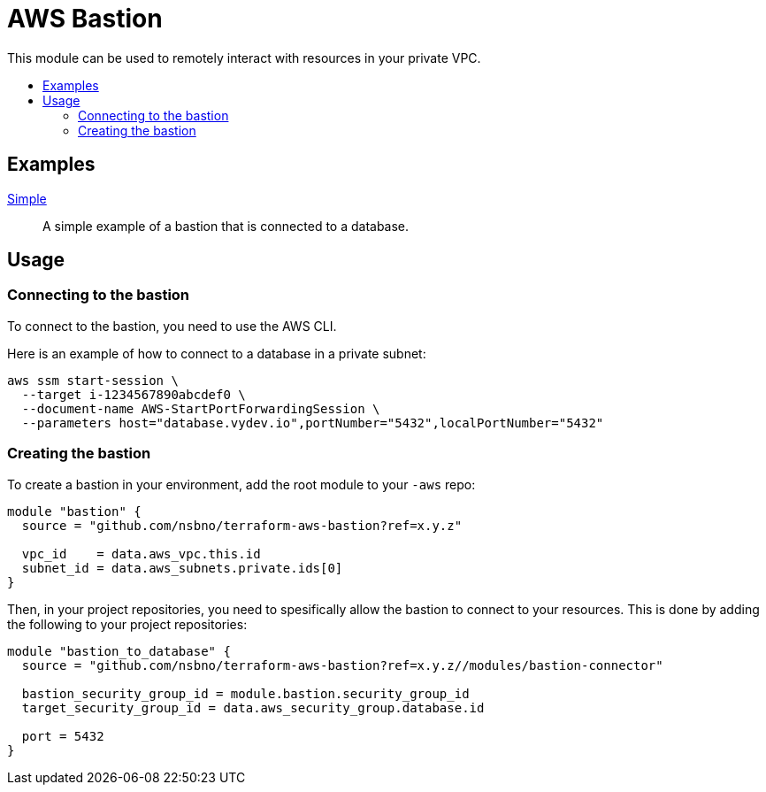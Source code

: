 = AWS Bastion
:!toc-title:
:!toc-placement:
:toc:

This module can be used to remotely interact with resources in your private VPC.


toc::[]

== Examples

link:examples/simple/main.tf[Simple]::
A simple example of a bastion that is connected to a database.

== Usage

=== Connecting to the bastion

To connect to the bastion, you need to use the AWS CLI.

Here is an example of how to connect to a database in a private subnet:

[source, bash]
----
aws ssm start-session \
  --target i-1234567890abcdef0 \
  --document-name AWS-StartPortForwardingSession \
  --parameters host="database.vydev.io",portNumber="5432",localPortNumber="5432"
----

=== Creating the bastion

To create a bastion in your environment, add the root module to your `-aws` repo:

[source, hcl]
----
module "bastion" {
  source = "github.com/nsbno/terraform-aws-bastion?ref=x.y.z"

  vpc_id    = data.aws_vpc.this.id
  subnet_id = data.aws_subnets.private.ids[0]
}
----

Then, in your project repositories, you need to spesifically allow the bastion to connect to your resources.
This is done by adding the following to your project repositories:

[source, hcl]
----
module "bastion_to_database" {
  source = "github.com/nsbno/terraform-aws-bastion?ref=x.y.z//modules/bastion-connector"

  bastion_security_group_id = module.bastion.security_group_id
  target_security_group_id = data.aws_security_group.database.id

  port = 5432
}
----
